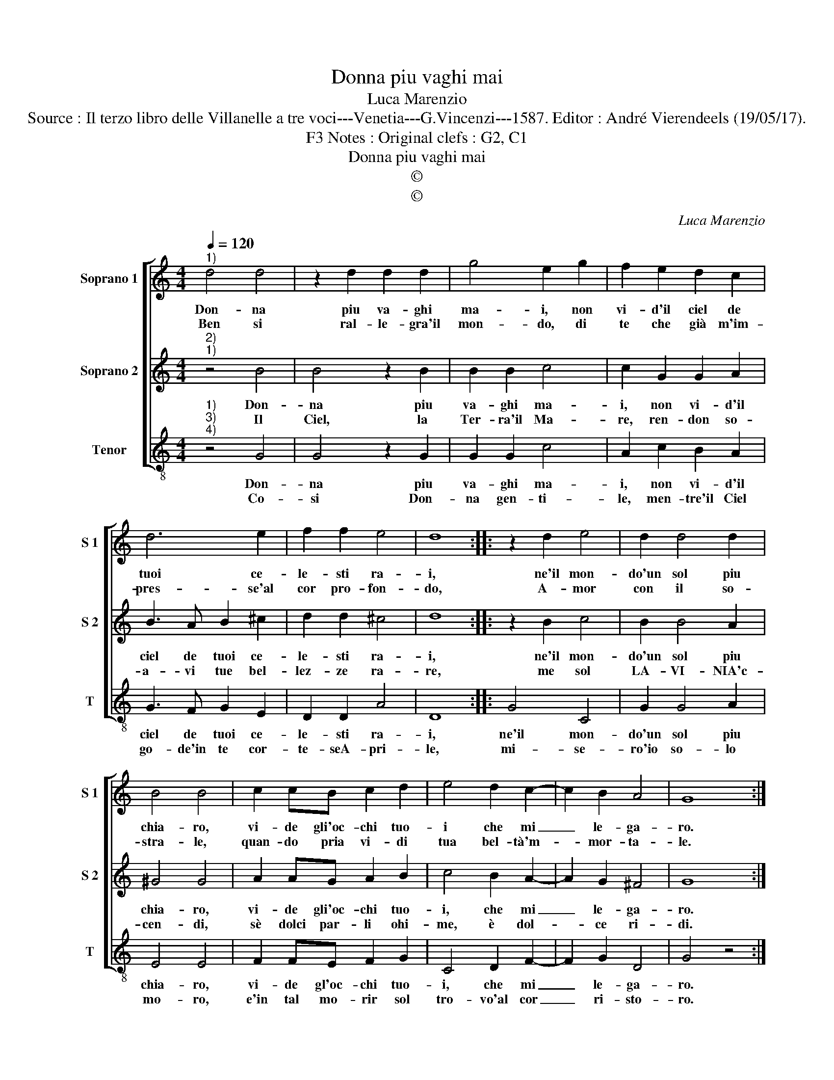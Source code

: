 X:1
T:Donna piu vaghi mai
T:Luca Marenzio
T:Source : Il terzo libro delle Villanelle a tre voci---Venetia---G.Vincenzi---1587. Editor : André Vierendeels (19/05/17).
T:Notes : Original clefs : G2, C1, F3
T:Donna piu vaghi mai
T:©
T:©
C:Luca Marenzio
Z:©
%%score [ 1 2 3 ]
L:1/8
Q:1/4=120
M:4/4
K:C
V:1 treble nm="Soprano 1" snm="S 1"
V:2 treble nm="Soprano 2" snm="S 2"
V:3 treble-8 nm="Tenor" snm="T"
V:1
"^1)" d4 d4 | z2 d2 d2 d2 | g4 e2 g2 | f2 e2 d2 c2 | d6 e2 | f2 f2 e4 | d8 :: z2 d2 e4 | d2 d4 d2 | %9
w: Don- na|piu va- ghi|ma- i, non|vi- d'il ciel de|tuoi ce-|le- sti ra-|i,|ne'il mon-|do'un sol piu|
w: Ben si|ral- le- gra'il|mon- do, di|te che già m'im-|pres- se'al|cor pro- fon-|do,|A- mor|con il so-|
 B4 B4 | c2 cB c2 d2 | e4 d2 c2- | c2 B2 A4 | G8 :| %14
w: chia- ro,|vi- de gli'oc- chi tuo-|i che mi|_ le- ga-|ro.|
w: stra- le,|quan- do pria vi- di|tua bel- tà'm-|* mor- ta-|le.|
V:2
"^2)""^1)" z4 B4 | B4 z2 B2 | B2 B2 c4 | c2 G2 G2 A2 | B3 A B2 ^c2 | d2 d2 ^c4 | d8 :: z2 B2 c4 | %8
w: Don-|na piu|va- ghi ma-|i, non vi- d'il|ciel de tuoi ce-|le- sti ra-|i,|ne'il mon-|
w: Il|Ciel, la|Ter- ra'il Ma-|re, ren- don so-|a- vi tue bel-|lez- ze ra-|re,|me sol|
 B2 B4 A2 | ^G4 G4 | A2 AG A2 B2 | c4 B2 A2- | A2 G2 ^F4 | G8 :| %14
w: do'un sol piu|chia- ro,|vi- de gli'oc- chi tuo-|i, che mi|_ le- ga-|ro.|
w: LA- VI- NIA'c-|cen- di,|sè dolci par- li ohi-|me, è dol-|* ce ri-|di.|
V:3
"^1)""^3)""^4)" z4 G4 | G4 z2 G2 | G2 G2 c4 | A2 c2 B2 A2 | G3 F G2 E2 | D2 D2 A4 | D8 :: G4 C4 | %8
w: Don-|na piu|va- ghi ma-|i, non vi- d'il|ciel de tuoi ce-|le- sti ra-|i,|ne'il mon-|
w: Co-|si Don-|na gen- ti-|le, men- tre'il Ciel|go- de'in te cor-|te- seA- pri-|le,|mi- se-|
 G2 G4 A2 | E4 E4 | F2 FE F2 G2 | C4 D2 F2- | F2 G2 D4 | G4 z4 :| %14
w: do'un sol piu|chia- ro,|vi- de gl'oc- chi tuo-|i, che mi|_ le- ga-|ro.|
w: ro'io so- lo|mo- ro,|e'in tal mo- rir sol|tro- vo'al cor|_ ri- sto-|ro.|

